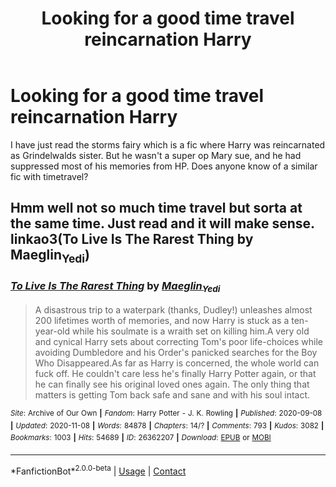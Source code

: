#+TITLE: Looking for a good time travel reincarnation Harry

* Looking for a good time travel reincarnation Harry
:PROPERTIES:
:Author: hungrybluefish
:Score: 1
:DateUnix: 1606000261.0
:DateShort: 2020-Nov-22
:FlairText: Request
:END:
I have just read the storms fairy which is a fic where Harry was reincarnated as Grindelwalds sister. But he wasn't a super op Mary sue, and he had suppressed most of his memories from HP. Does anyone know of a similar fic with timetravel?


** Hmm well not so much time travel but sorta at the same time. Just read and it will make sense. linkao3(To Live Is The Rarest Thing by Maeglin_Yedi)
:PROPERTIES:
:Author: Leafyeyes417
:Score: 2
:DateUnix: 1606022693.0
:DateShort: 2020-Nov-22
:END:

*** [[https://archiveofourown.org/works/26362207][*/To Live Is The Rarest Thing/*]] by [[https://www.archiveofourown.org/users/Maeglin_Yedi/pseuds/Maeglin_Yedi][/Maeglin_Yedi/]]

#+begin_quote
  A disastrous trip to a waterpark (thanks, Dudley!) unleashes almost 200 lifetimes worth of memories, and now Harry is stuck as a ten-year-old while his soulmate is a wraith set on killing him.A very old and cynical Harry sets about correcting Tom's poor life-choices while avoiding Dumbledore and his Order's panicked searches for the Boy Who Disappeared.As far as Harry is concerned, the whole world can fuck off. He couldn't care less he's finally Harry Potter again, or that he can finally see his original loved ones again. The only thing that matters is getting Tom back safe and sane and with his soul intact.
#+end_quote

^{/Site/:} ^{Archive} ^{of} ^{Our} ^{Own} ^{*|*} ^{/Fandom/:} ^{Harry} ^{Potter} ^{-} ^{J.} ^{K.} ^{Rowling} ^{*|*} ^{/Published/:} ^{2020-09-08} ^{*|*} ^{/Updated/:} ^{2020-11-08} ^{*|*} ^{/Words/:} ^{84878} ^{*|*} ^{/Chapters/:} ^{14/?} ^{*|*} ^{/Comments/:} ^{793} ^{*|*} ^{/Kudos/:} ^{3082} ^{*|*} ^{/Bookmarks/:} ^{1003} ^{*|*} ^{/Hits/:} ^{54689} ^{*|*} ^{/ID/:} ^{26362207} ^{*|*} ^{/Download/:} ^{[[https://archiveofourown.org/downloads/26362207/To%20Live%20Is%20The%20Rarest.epub?updated_at=1605016547][EPUB]]} ^{or} ^{[[https://archiveofourown.org/downloads/26362207/To%20Live%20Is%20The%20Rarest.mobi?updated_at=1605016547][MOBI]]}

--------------

*FanfictionBot*^{2.0.0-beta} | [[https://github.com/FanfictionBot/reddit-ffn-bot/wiki/Usage][Usage]] | [[https://www.reddit.com/message/compose?to=tusing][Contact]]
:PROPERTIES:
:Author: FanfictionBot
:Score: 1
:DateUnix: 1606022716.0
:DateShort: 2020-Nov-22
:END:
